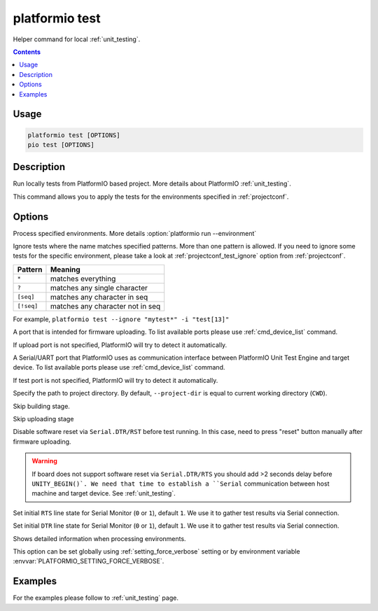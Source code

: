 ..  Copyright 2014-present PlatformIO <contact@platformio.org>
    Licensed under the Apache License, Version 2.0 (the "License");
    you may not use this file except in compliance with the License.
    You may obtain a copy of the License at
       http://www.apache.org/licenses/LICENSE-2.0
    Unless required by applicable law or agreed to in writing, software
    distributed under the License is distributed on an "AS IS" BASIS,
    WITHOUT WARRANTIES OR CONDITIONS OF ANY KIND, either express or implied.
    See the License for the specific language governing permissions and
    limitations under the License.

.. _cmd_test:

platformio test
===============

Helper command for local :ref:`unit_testing`.

.. contents::

Usage
-----

.. code-block:: bash

    platformio test [OPTIONS]
    pio test [OPTIONS]

Description
-----------

Run locally tests from PlatformIO based project. More details about PlatformIO
:ref:`unit_testing`.

This command allows you to apply the tests for the environments specified
in :ref:`projectconf`.

Options
-------

.. program:: platformio test

.. option::
    -e, --environment

Process specified environments. More details :option:`platformio run --environment`

.. option::
    -i, --ignore

Ignore tests where the name matches specified patterns. More than one
pattern is allowed. If you need to ignore some tests for the specific
environment, please take a look at :ref:`projectconf_test_ignore` option from
:ref:`projectconf`.

.. list-table::
    :header-rows:  1

    * - Pattern
      - Meaning

    * - ``*``
      - matches everything

    * - ``?``
      - matches any single character

    * - ``[seq]``
      - matches any character in seq

    * - ``[!seq]``
      - matches any character not in seq

For example, ``platformio test --ignore "mytest*" -i "test[13]"``

.. option::
    --upload-port

A port that is intended for firmware uploading. To list available ports
please use :ref:`cmd_device_list` command.

If upload port is not specified, PlatformIO will try to detect it automatically.

.. option::
    --test-port

A Serial/UART port that PlatformIO uses as communication interface between
PlatformIO Unit Test Engine and target device. To list available ports
please use :ref:`cmd_device_list` command.

If test port is not specified, PlatformIO will try to detect it automatically.

.. option::
    -d, --project-dir

Specify the path to project directory. By default, ``--project-dir`` is equal
to current working directory (``CWD``).

.. option::
    --without-building

Skip building stage.

.. option::
    --without-uploading

Skip uploading stage

.. option::
    --no-reset

Disable software reset via ``Serial.DTR/RST`` before test running. In this case,
need to press "reset" button manually after firmware uploading.

.. warning::
  If board does not support software reset via ``Serial.DTR/RTS`` you
  should add >2 seconds delay before ``UNITY_BEGIN()`.
  We need that time to establish a ``Serial`` communication between host
  machine and target device. See :ref:`unit_testing`.

.. option::
    --monitor-rts

Set initial ``RTS`` line state for Serial Monitor (``0`` or ``1``),
default ``1``. We use it to gather test results via Serial connection.

.. option::
    --monitor-dtr

Set initial ``DTR`` line state for Serial Monitor (``0`` or ``1``),
default ``1``. We use it to gather test results via Serial connection.

.. option::
    -v, --verbose

Shows detailed information when processing environments.

This option can be set globally using :ref:`setting_force_verbose` setting
or by environment variable :envvar:`PLATFORMIO_SETTING_FORCE_VERBOSE`.

Examples
--------

For the examples please follow to :ref:`unit_testing` page.
